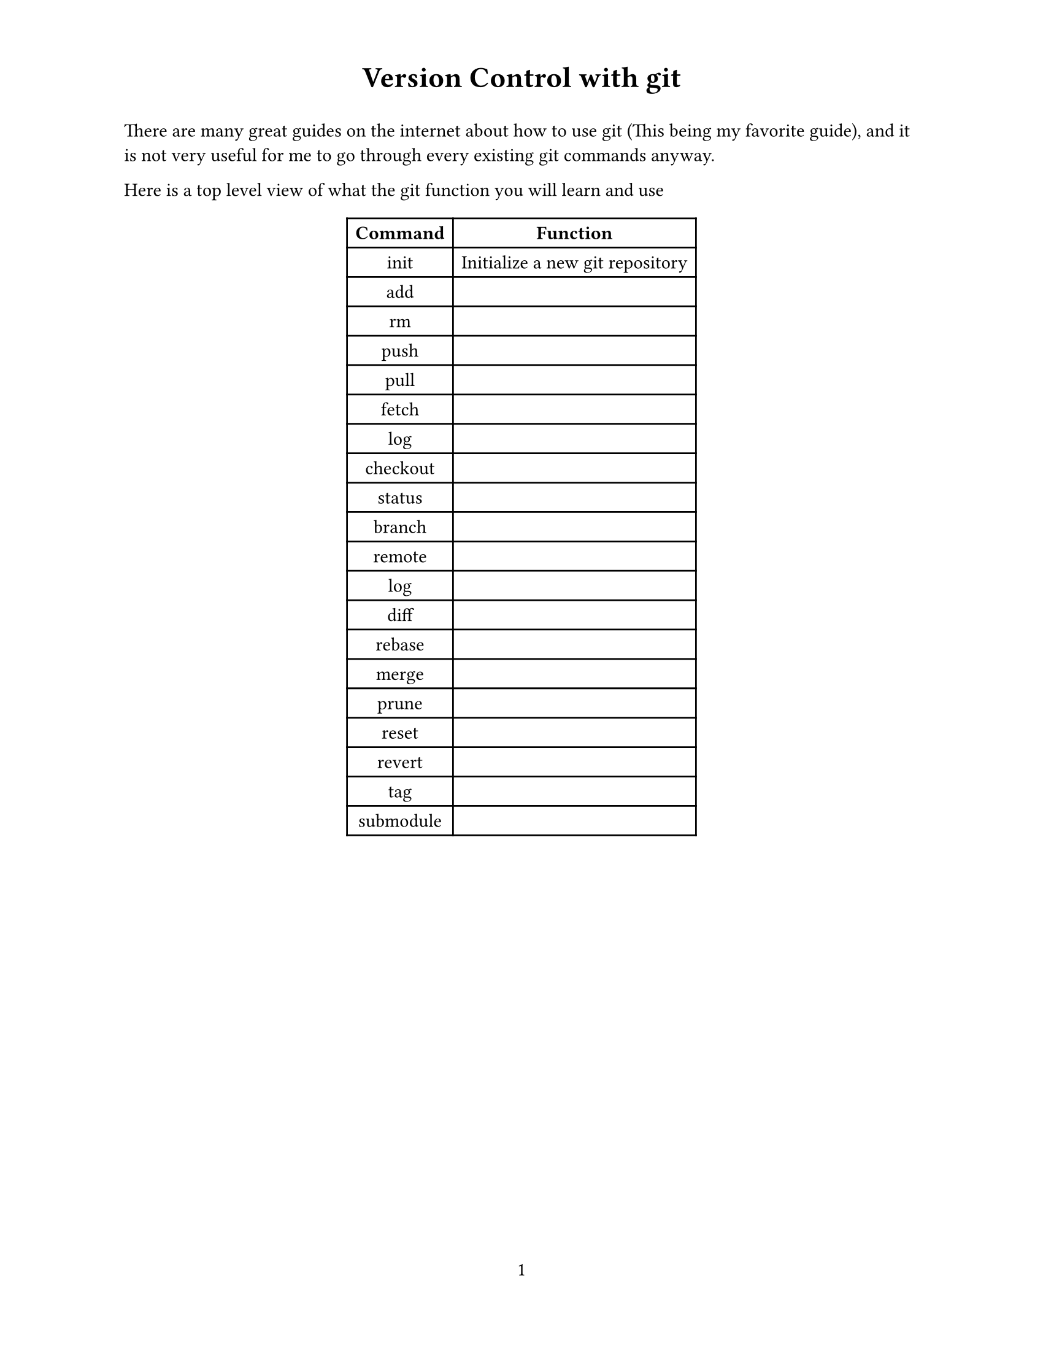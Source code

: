 #set page(
  paper: "us-letter",
  header: align(center, text(17pt)[
    *Version Control with git*
  ]),
  numbering: "1",
)

#set text(
  font: "Times New Roman",
  size: 11pt
)

#show heading.where(
  level: 1,
): it => text(
  size: 18pt,
  weight: "extrabold",
  it.body
)

There are many great guides on the internet about how to use git (#link("https://rogerdudler.github.io/git-guide/")[This] being my favorite guide), and it is not very useful for me to go through every existing git commands anyway.

Here is a top level view of what the git function you will learn and use 
#set align(center)
#table(
  columns: (auto, auto),
  inset: 5pt,
  align: horizon,
  table.header(
    [*Command*], [*Function*],
  ),
  [init], [Initialize a new git repository],
  [add], [],
  [rm], [],
  [push], [],
  [pull], [],
  [fetch], [],
  [log], [],
  [checkout], [],
  [status], [],
  [branch], [],
  [remote], [],
  [log], [],
  [diff], [],
  [rebase], [],
  [merge], [],
  [prune], [],
  [reset], [],
  [revert], [],
  [tag], [],
  [submodule], [],
)